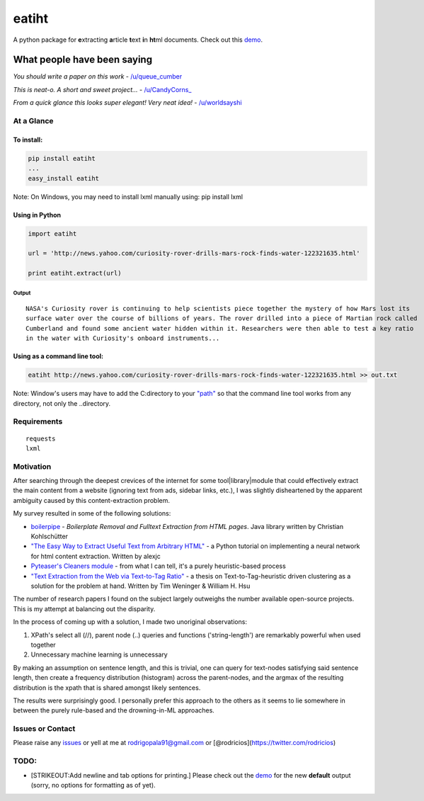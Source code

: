 eatiht
======

A python package for **e**\ xtracting **a**\ rticle **t**\ ext **i**\ n
**ht**\ ml documents. Check out this
`demo <http://web-tier-load-balancer-1502628209.us-west-2.elb.amazonaws.com/filter?url=http://www.nytimes.com/2014/12/18/world/asia/us-links-north-korea-to-sony-hacking.html>`__.

What people have been saying
~~~~~~~~~~~~~~~~~~~~~~~~~~~~

*You should write a paper on this work* -
`/u/queue\_cumber <http://www.reddit.com/r/compsci/comments/2ppyot/just_made_what_i_consider_my_first_algorithm_it/cmz0vfj>`__

*This is neat-o. A short and sweet project...* -
`/u/CandyCorns\_ <http://www.reddit.com/r/compsci/comments/2ppyot/just_made_what_i_consider_my_first_algorithm_it/cmz17gv>`__

*From a quick glance this looks super elegant! Very neat idea!* -
`/u/worldsayshi <http://www.reddit.com/r/compsci/comments/2ppyot/just_made_what_i_consider_my_first_algorithm_it/cmz3akt>`__

At a Glance
-----------

To install:
^^^^^^^^^^^

.. code:: bash

    pip install eatiht
    ...
    easy_install eatiht

Note: On Windows, you may need to install lxml manually using: pip
install lxml

Using in Python
^^^^^^^^^^^^^^^

.. code:: python

    import eatiht

    url = 'http://news.yahoo.com/curiosity-rover-drills-mars-rock-finds-water-122321635.html'

    print eatiht.extract(url)

Output
''''''

::

    NASA's Curiosity rover is continuing to help scientists piece together the mystery of how Mars lost its
    surface water over the course of billions of years. The rover drilled into a piece of Martian rock called
    Cumberland and found some ancient water hidden within it. Researchers were then able to test a key ratio
    in the water with Curiosity's onboard instruments...

Using as a command line tool:
^^^^^^^^^^^^^^^^^^^^^^^^^^^^^

.. code:: bash

    eatiht http://news.yahoo.com/curiosity-rover-drills-mars-rock-finds-water-122321635.html >> out.txt

Note: Window's users may have to add the C:directory to your
`"path" <http://www.computerhope.com/issues/ch000549.htm>`__ so that the
command line tool works from any directory, not only the ..directory.

Requirements
------------

::

    requests
    lxml

Motivation
----------

After searching through the deepest crevices of the internet for some
tool\|library\|module that could effectively extract the main content
from a website (ignoring text from ads, sidebar links, etc.), I was
slightly disheartened by the apparent ambiguity caused by this
content-extraction problem.

My survey resulted in some of the following solutions:

-  `boilerpipe <https://code.google.com/p/boilerpipe/>`__ - *Boilerplate
   Removal and Fulltext Extraction from HTML pages*. Java library
   written by Christian Kohlschütter
-  `"The Easy Way to Extract Useful Text from Arbitrary
   HTML" <http://ai-depot.com/articles/the-easy-way-to-extract-useful-text-from-arbitrary-html/>`__
   - a Python tutorial on implementing a neural network for html content
   extraction. Written by alexjc
-  `Pyteaser's Cleaners
   module <https://github.com/xiaoxu193/PyTeaser/blob/master/goose/cleaners.py>`__
   - from what I can tell, it's a purely heuristic-based process
-  `"Text Extraction from the Web via Text-to-Tag
   Ratio" <http://www.cse.nd.edu/~tweninge/pubs/WH_TIR08.pdf>`__ - a
   thesis on Text-to-Tag-heuristic driven clustering as a solution for
   the problem at hand. Written by Tim Weninger & William H. Hsu

The number of research papers I found on the subject largely outweighs
the number available open-source projects. This is my attempt at
balancing out the disparity.

In the process of coming up with a solution, I made two unoriginal
observations:

1. XPath's select all (//), parent node (..) queries and functions
   ('string-length') are remarkably powerful when used together
2. Unnecessary machine learning is unnecessary

By making an assumption on sentence length, and this is trivial, one can
query for text-nodes satisfying said sentence length, then create a
frequency distribution (histogram) across the parent-nodes, and the
argmax of the resulting distribution is the xpath that is shared amongst
likely sentences.

The results were surprisingly good. I personally prefer this approach to
the others as it seems to lie somewhere in between the purely rule-based
and the drowning-in-ML approaches.

Issues or Contact
-----------------

Please raise any
`issues <https://github.com/rodricios/eatiht/issues>`__ or yell at me
at rodrigopala91@gmail.com or
[@rodricios](https://twitter.com/rodricios)

TODO:
-----

-  [STRIKEOUT:Add newline and tab options for printing.] Please check
   out the
   `demo <http://web-tier-load-balancer-1502628209.us-west-2.elb.amazonaws.com/filter?url=http://www.nytimes.com/2014/12/18/world/asia/us-links-north-korea-to-sony-hacking.html>`__
   for the new **default** output (sorry, no options for formatting as
   of yet).
